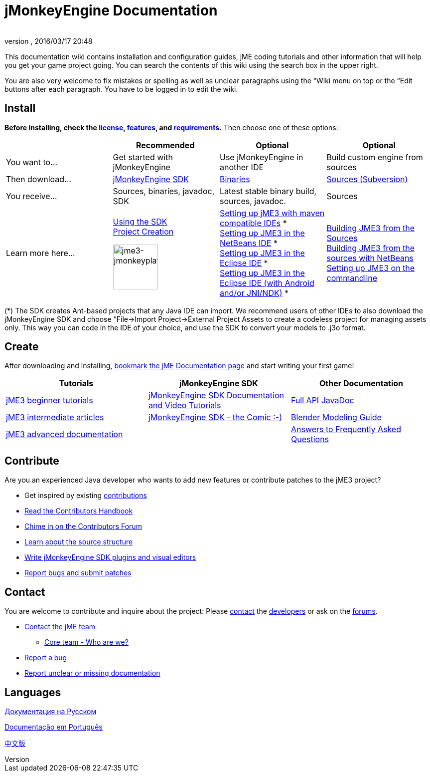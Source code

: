 = jMonkeyEngine Documentation
:author: 
:revnumber: 
:revdate: 2016/03/17 20:48
:keywords: documentation, sdk, install
ifdef::env-github,env-browser[:outfilesuffix: .adoc]


This documentation wiki contains installation and configuration guides, jME coding tutorials and other information that will help you get your game project going. You can search the contents of this wiki using the search box in the upper right.


You are also very welcome to fix mistakes or spelling as well as unclear paragraphs using the “Wiki menu on top or the “Edit buttons after each paragraph. You have to be logged in to edit the wiki.



== Install

*Before installing, check the <<bsd_license#,license>>, <<jme3/features#,features>>, and <<jme3/requirements#,requirements>>.* Then choose one of these options:

[cols="4", options="header"]
|===

a| 
<a| Recommended     
<a| Optional       
<a| Optional  

a| You want to… 
a| Get started with jMonkeyEngine 
a| Use jMonkeyEngine in another IDE 
a| Build custom engine from sources 

a| Then download… 
a| link:http://jmonkeyengine.org/downloads/[jMonkeyEngine SDK] 
a| link:http://updates.jmonkeyengine.org/stable[Binaries] 
a| link:http://jmonkeyengine.googlecode.com/svn/trunk/engine[Sources (Subversion)] 

a| You receive… 
a| Sources, binaries, javadoc, SDK 
a| Latest stable binary build, sources, javadoc. 
a| Sources 

a| Learn more here… 
a| <<sdk#,Using the SDK>> +
<<sdk/project_creation#,Project Creation>> +

image::sdk/jme3-jmonkeyplatform.png[jme3-jmonkeyplatform.png,with="144",height="90",align="center"]
 
a| <<jme3/maven#,Setting up jME3 with maven compatible IDEs>> * +
<<jme3/setting_up_netbeans_and_jme3#,Setting up JME3 in the NetBeans IDE>> * +
<<jme3/setting_up_jme3_in_eclipse#,Setting up JME3 in the Eclipse IDE>> * +
<<jme3/eclipse_jme3_android_jnindk#,Setting up JME3 in the Eclipse IDE (with Android and/or JNI/NDK)>> * 
a| <<jme3/build_from_sources#,Building JME3 from the Sources>> +
<<jme3/build_jme3_sources_with_netbeans#,Building JME3 from the sources with NetBeans>> +
<<jme3/simpleapplication_from_the_commandline#,Setting up JME3 on the commandline>> 

|===

(*) The SDK creates Ant-based projects that any Java IDE can import. We recommend users of other IDEs to also download the jMonkeyEngine SDK and choose “File→Import Project→External Project Assets to create a codeless project for managing assets only. This way you can code in the IDE of your choice, and use the SDK to convert your models to .j3o format.



== Create

After downloading and installing, <<jme3#,bookmark the jME Documentation page>> and start writing your first game!

[cols="3", options="header"]
|===

a| Tutorials 
a| jMonkeyEngine SDK 
a| Other Documentation 

a| <<jme3#tutorials_for_beginners,jME3 beginner tutorials>> 
a| <<sdk#,jMonkeyEngine SDK Documentation and Video Tutorials>> 
a| link:http://javadoc.jmonkeyengine.org/[Full API JavaDoc] 

a| <<jme3#documentation_for_intermediate_users,jME3 intermediate articles>> 
a| <<sdk/comic#,jMonkeyEngine SDK - the Comic :-)>> 
a| <<jme3/external/blender#,Blender Modeling Guide>> 

a| <<jme3#documentation_for_advanced_users,jME3 advanced documentation>> 
<a|  
a| <<jme3/faq#,Answers to Frequently Asked Questions>> 

|===


== Contribute

Are you an experienced Java developer who wants to add new features or contribute patches to the jME3 project?


*  Get inspired by existing <<jme3/contributions#,contributions>>
*  link:http://hub.jmonkeyengine.org/introduction/contributors-handbook/[Read the Contributors Handbook]
*  link:http://hub.jmonkeyengine.org/c/contribution-depot-jme3[Chime in on the Contributors Forum]
*  <<jme3/jme3_source_structure#,Learn about the source structure>>
*  <<sdk#development,Write jMonkeyEngine SDK plugins and visual editors>>
*  <<report_bugs#,Report bugs and submit patches>>


== Contact

You are welcome to contribute and inquire about the project: Please mailto:&#x63;&#x6f;&#x6e;&#x74;&#x61;&#x63;&#x74;&#x40;&#x6a;&#x6d;&#x6f;&#x6e;&#x6b;&#x65;&#x79;&#x65;&#x6e;&#x67;&#x69;&#x6e;&#x65;&#x2e;&#x63;&#x6f;&#x6d;[contact] the link:http://jmonkeyengine.org/team/[developers] or ask on the link:http://hub.jmonkeyengine.org/[forums].


*  mailto:&#x63;&#x6f;&#x6e;&#x74;&#x61;&#x63;&#x74;&#x40;&#x6a;&#x6d;&#x6f;&#x6e;&#x6b;&#x65;&#x79;&#x65;&#x6e;&#x67;&#x69;&#x6e;&#x65;&#x2e;&#x63;&#x6f;&#x6d;[Contact the jME team]
**  link:http://jmonkeyengine.org/team/[Core team - Who are we?]

*  <<report_bugs#,Report a bug>>
*  link:http://hub.jmonkeyengine.org/c/documentation-jme3[Report unclear or missing documentation]


== Languages

<<документация#,Документация на Русском>> +

<<documentacao#,Documentação em Português>> +

<<documentation_zh#,中文版>>

